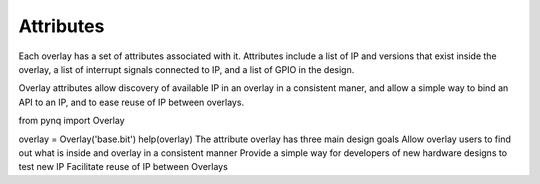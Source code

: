 **********************
Attributes
**********************

Each overlay has a set of attributes associated with it. Attributes include a list of IP and versions that exist inside the overlay, a list of interrupt signals connected to IP, and a list of GPIO in the design. 

Overlay attributes allow discovery of available IP in an overlay in a consistent maner, and allow a simple way to bind an API to an IP, and to ease reuse of IP between overlays. 


from pynq import Overlay

overlay = Overlay('base.bit')
help(overlay)
The attribute overlay has three main design goals
Allow overlay users to find out what is inside and overlay in a consistent manner
Provide a simple way for developers of new hardware designs to test new IP
Facilitate reuse of IP between Overlays